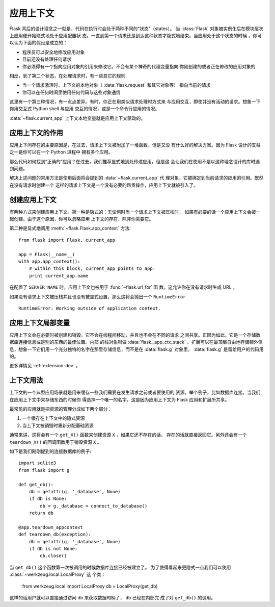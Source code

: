 .. _app-context:

应用上下文
=======================

.. versionadded:: 0.9

Flask 背后的设计理念之一就是，代码在执行时会处于两种不同的“状态”（states）。
当 :class:`Flask` 对象被实例化后在模块层次上应用便开始隐式地处于应用配置状
态。一直到第一个请求还是到达这种状态才隐式地结束。当应用处于这个状态的时候
，你可以认为下面的假设是成立的：

-   程序员可以安全地修改应用对象
-   目前还没有处理任何请求
-   你必须得有一个指向应用对象的引用来修改它。不会有某个神奇的代理变量指向
    你刚创建的或者正在修改的应用对象的

相反，到了第二个状态，在处理请求时，有一些其它的规则:

-   当一个请求激活时，上下文的本地对象（ :data:`flask.request` 和其它对象等）
    指向当前的请求
-   你可以在任何时间里使用任何代码与这些对象通信


这里有一个第三种情况，有一点点差异。有时，你正在用类似请求处理时方式来
与应用交互，即使并没有活动的请求。想象一下你用交互式 Python shell 与应用
交互的情况，或是一个命令行应用的情况。

:data:`~flask.current_app` 上下文本地变量就是应用上下文驱动的。

应用上下文的作用
----------------------------------

应用上下问存在的主要原因是，在过去，请求上下文被附加了一堆函数，但是又没
有什么好的解决方案。因为 Flask 设计的支柱之一是你可以在一个 Python 进程中
拥有多个应用。

那么代码如何找到“正确的”应用？在过去，我们推荐显式地到处传递应用，但是这
会让我们在使用不是以这种理念设计的库时遇到问题。

解决上述问题的常用方法是使用后面将会提到的 :data:`~flask.current_app` 代
理对象，它被绑定到当前请求的应用的引用。既然在没有请求时创建一个
这样的请求上下文是一个没有必要的昂贵操作，应用上下文就被引入了。

创建应用上下文
-------------------------------

有两种方式来创建应用上下文。第一种是隐式的：无论何时当一个请求上下文被压栈时，
如果有必要的话一个应用上下文会被一起创建。由于这个原因，你可以忽略应用
上下文的存在，除非你需要它。

第二种是显式地调用 :meth:`~flask.Flask.app_context` 方法::

    from flask import Flask, current_app

    app = Flask(__name__)
    with app.app_context():
        # within this block, current_app points to app.
        print current_app.name

在配置了 ``SERVER_NAME`` 时，应用上下文也被用于 :func:`~flask.url_for` 函
数。这允许你在没有请求时生成 URL 。

如果没有请求上下文被压栈并且也没有被显式设置，那么这将会抛出一个 ``RuntimeError`` ::

    RuntimeError: Working outside of application context.

应用上下文局部变量
-----------------------

应用上下文会在必要时被创建和销毁。它不会在线程间移动，并且也不会在不同的请求
之间共享。正因为如此，它是一个存储数据库连接信息或是别的东西的最佳位置。内部
的栈对象叫做 :data:`flask._app_ctx_stack` 。扩展可以在最顶层自由地存储额外信
息，想象一下它们用一个充分独特的名字在那里存储信息，而不是在 :data:`flask.g` 
对象里， :data:`flask.g` 是留给用户的代码用的。

更多详情见 :ref:`extension-dev` 。

上下文用法
-------------

上下文的一个典型应用场景就是用来缓存一些我们需要在发生请求之前或者要使用的
资源。举个例子，比如数据库连接。当我们在应用上下文中来存储东西的时候你
得选择一个唯一的名字，这是因为应用上下文为 Flask 应用和扩展所共享。

最常见的应用就是把资源的管理分成如下两个部分：

1.  一个缓存在上下文中的隐式资源
2.  当上下文被销毁时重新分配基础资源

通常来讲，这将会有一个 ``get_X()`` 函数来创建资源 ``X`` ，如果它还不存在的话。
存在的话就直接返回它。另外还会有一个 ``teardown_X()`` 的回调函数用于销毁资源
``X`` 。

如下是我们刚刚提到的连接数据库的例子::

    import sqlite3
    from flask import g

    def get_db():
        db = getattr(g, '_database', None)
        if db is None:
            db = g._database = connect_to_database()
        return db

    @app.teardown_appcontext
    def teardown_db(exception):
        db = getattr(g, '_database', None)
        if db is not None:
            db.close()

当 ``get_db()`` 这个函数第一次被调用的时候数据库连接已经被建立了。
为了使得看起来更隐式一点我们可以使用 :class:`~werkzeug.local.LocalProxy` 这
个类：

    from werkzeug.local import LocalProxy
    db = LocalProxy(get_db)

这样的话用户就可以直接通过访问 ``db`` 来获取数据句柄了， ``db`` 已经在内部完
成了对 ``get_db()`` 的调用。
